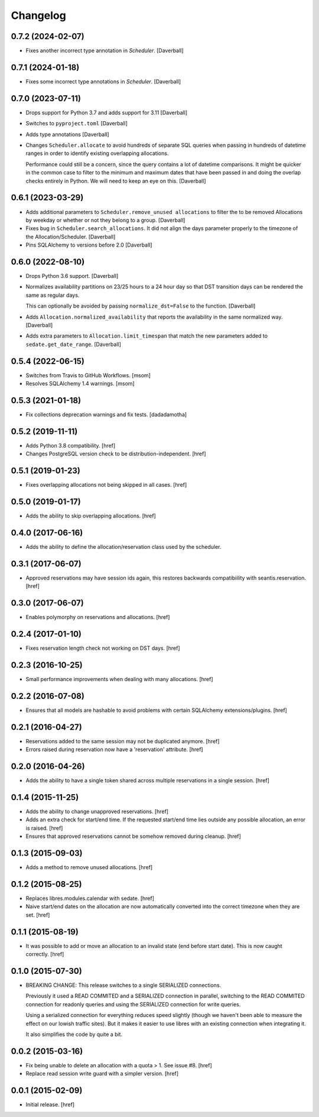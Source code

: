 Changelog
---------

0.7.2 (2024-02-07)
~~~~~~~~~~~~~~~~~~~

- Fixes another incorrect type annotation in `Scheduler`.
  [Daverball]

0.7.1 (2024-01-18)
~~~~~~~~~~~~~~~~~~~

- Fixes some incorrect type annotations in `Scheduler`.
  [Daverball]

0.7.0 (2023-07-11)
~~~~~~~~~~~~~~~~~~~

- Drops support for Python 3.7 and adds support for 3.11
  [Daverball]

- Switches to ``pyproject.toml``
  [Daverball]

- Adds type annotations
  [Daverball]

- Changes ``Scheduler.allocate`` to avoid hundreds of separate
  SQL queries when passing in hundreds of datetime ranges in
  order to identify existing overlapping allocations.

  Performance could still be a concern, since the query contains
  a lot of datetime comparisons. It might be quicker in the common case to filter to the minimum and maximum dates that
  have been passed in and doing the overlap checks entirely in
  Python. We will need to keep an eye on this.
  [Daverball]

0.6.1 (2023-03-29)
~~~~~~~~~~~~~~~~~~~

- Adds additional parameters to ``Scheduler.remove_unused allocations``
  to filter the to be removed Allocations by weekday or
  whether or not they belong to a group.
  [Daverball]

- Fixes bug in ``Scheduler.search_allocations``. It did not
  align the days parameter properly to the timezone of the
  Allocation/Scheduler.
  [Daverball]

- Pins SQLAlchemy to versions before 2.0
  [Daverball]

0.6.0 (2022-08-10)
~~~~~~~~~~~~~~~~~~~

- Drops Python 3.6 support.
  [Daverball]

- Normalizes availability partitions on 23/25 hours to a 24 hour day
  so that DST transition days can be rendered the same as regular days.

  This can optionally be avoided by passing ``normalize_dst=False`` to
  the function.
  [Daverball]

- Adds ``Allocation.normalized_availability`` that reports the
  availability in the same normalized way.
  [Daverball]

- Adds extra parameters to ``Allocation.limit_timespan`` that match
  the new parameters added to ``sedate.get_date_range``.
  [Daverball]

0.5.4 (2022-06-15)
~~~~~~~~~~~~~~~~~~~

- Switches from Travis to GitHub Workflows.
  [msom]

- Resolves SQLAlchemy 1.4 warnings.
  [msom]

0.5.3 (2021-01-18)
~~~~~~~~~~~~~~~~~~~

- Fix collections deprecation warnings and fix tests.
  [dadadamotha]

0.5.2 (2019-11-11)
~~~~~~~~~~~~~~~~~~~

- Adds Python 3.8 compatibility.
  [href]

- Changes PostgreSQL version check to be distribution-independent.
  [href]

0.5.1 (2019-01-23)
~~~~~~~~~~~~~~~~~~~

- Fixes overlapping allocations not being skipped in all cases.
  [href]

0.5.0 (2019-01-17)
~~~~~~~~~~~~~~~~~~~

- Adds the ability to skip overlapping allocations.
  [href]

0.4.0 (2017-06-16)
~~~~~~~~~~~~~~~~~~~

- Adds the ability to define the allocation/reservation class used by the
  scheduler.

0.3.1 (2017-06-07)
~~~~~~~~~~~~~~~~~~~

- Approved reservations may have session ids again, this restores backwards
  compatibiility with seantis.reservation.
  [href]

0.3.0 (2017-06-07)
~~~~~~~~~~~~~~~~~~~

- Enables polymorphy on reservations and allocations.
  [href]

0.2.4 (2017-01-10)
~~~~~~~~~~~~~~~~~~~

- Fixes reservation length check not working on DST days.
  [href]

0.2.3 (2016-10-25)
~~~~~~~~~~~~~~~~~~~

- Small performance improvements when dealing with many allocations.
  [href]

0.2.2 (2016-07-08)
~~~~~~~~~~~~~~~~~~~

- Ensures that all models are hashable to avoid problems with certain
  SQLAlchemy extensions/plugins.
  [href]

0.2.1 (2016-04-27)
~~~~~~~~~~~~~~~~~~~

- Reservations added to the same session may not be duplicated anymore.
  [href]

- Errors raised during reservation now have a 'reservation' attribute.
  [href]

0.2.0 (2016-04-26)
~~~~~~~~~~~~~~~~~~~

- Adds the ability to have a single token shared across multiple reservations
  in a single session.
  [href]

0.1.4 (2015-11-25)
~~~~~~~~~~~~~~~~~~~

- Adds the ability to change unapproved reservations.
  [href]

- Adds an extra check for start/end time. If the requested start/end time lies
  outside any possible allocation, an error is raised.
  [href]

- Ensures that approved reservations cannot be somehow removed during cleanup.
  [href]

0.1.3 (2015-09-03)
~~~~~~~~~~~~~~~~~~

- Adds a method to remove unused allocations.
  [href]

0.1.2 (2015-08-25)
~~~~~~~~~~~~~~~~~~

- Replaces libres.modules.calendar with sedate.
  [href]

- Naive start/end dates on the allocation are now automatically converted into
  the correct timezone when they are set.
  [href]

0.1.1 (2015-08-19)
~~~~~~~~~~~~~~~~~~

- It was possible to add or move an allocation to an invalid state (end before
  start date). This is now caught correctly.
  [href]

0.1.0 (2015-07-30)
~~~~~~~~~~~~~~~~~~

- BREAKING CHANGE: This release switches to a single SERIALIZED connections.

  Previously it used a READ COMMITED and a SERIALIZED connection in parallel,
  switching to the READ COMMITED connection for readonly queries and using
  the SERIALIZED connection for write queries.

  Using a serialized connection for everything reduces speed slightly (though
  we haven't been able to measure the effect on our lowish traffic sites). But
  it makes it easier to use libres with an existing connection when integrating
  it.

  It also simplifies the code by quite a bit.

0.0.2 (2015-03-16)
~~~~~~~~~~~~~~~~~~

- Fix being unable to delete an allocation with a quota > 1.
  See issue #8.
  [href]

- Replace read session write guard with a simpler version.
  [href]

0.0.1 (2015-02-09)
~~~~~~~~~~~~~~~~~~

- Initial release.
  [href]
